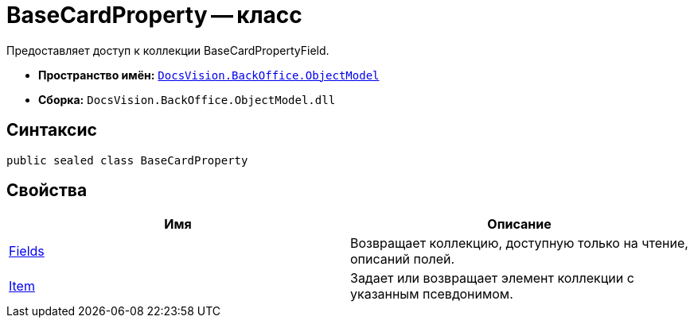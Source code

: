 = BaseCardProperty -- класс

Предоставляет доступ к коллекции BaseCardPropertyField.

* *Пространство имён:* `xref:api/DocsVision/Platform/ObjectModel/ObjectModel_NS.adoc[DocsVision.BackOffice.ObjectModel]`
* *Сборка:* `DocsVision.BackOffice.ObjectModel.dll`

== Синтаксис

[source,csharp]
----
public sealed class BaseCardProperty
----

== Свойства

[cols=",",options="header"]
|===
|Имя |Описание
|xref:api/DocsVision/BackOffice/ObjectModel/BaseCardProperty.Fields_PR.adoc[Fields] |Возвращает коллекцию, доступную только на чтение, описаний полей.
|xref:api/DocsVision/BackOffice/ObjectModel/BaseCardProperty.Item_PR.adoc[Item] |Задает или возвращает элемент коллекции с указанным псевдонимом.
|===
